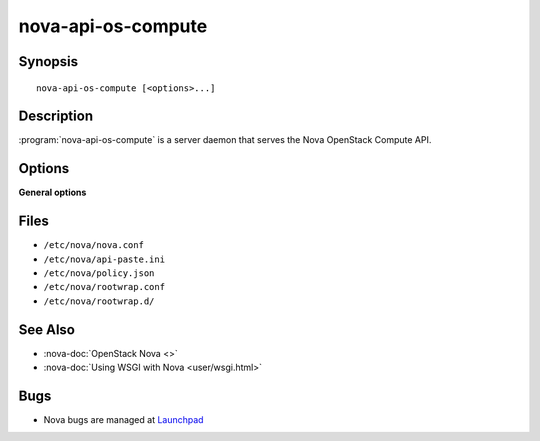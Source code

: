 ===================
nova-api-os-compute
===================

.. program:: nova-api-os-compute

Synopsis
========

::

  nova-api-os-compute [<options>...]

Description
===========

:program:`nova-api-os-compute` is a server daemon that serves the Nova
OpenStack Compute API.

Options
=======

**General options**

Files
=====

* ``/etc/nova/nova.conf``
* ``/etc/nova/api-paste.ini``
* ``/etc/nova/policy.json``
* ``/etc/nova/rootwrap.conf``
* ``/etc/nova/rootwrap.d/``

See Also
========

* :nova-doc:`OpenStack Nova <>`
* :nova-doc:`Using WSGI with Nova <user/wsgi.html>`

Bugs
====

* Nova bugs are managed at `Launchpad <https://bugs.launchpad.net/nova>`__
